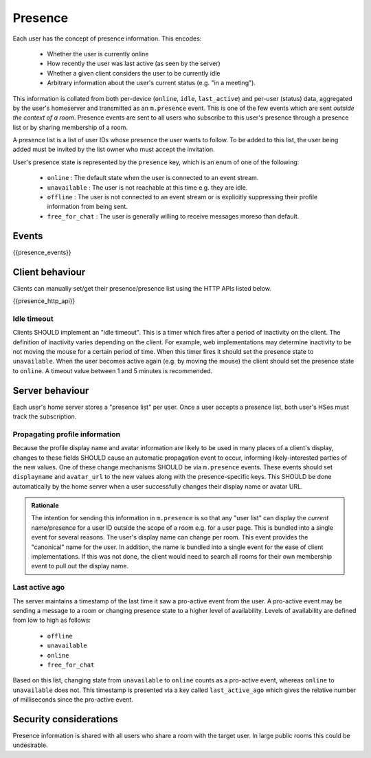 Presence
========

.. _module:presence:

Each user has the concept of presence information. This encodes:

 * Whether the user is currently online
 * How recently the user was last active (as seen by the server)
 * Whether a given client considers the user to be currently idle
 * Arbitrary information about the user's current status (e.g. "in a meeting").

This information is collated from both per-device (``online``, ``idle``,
``last_active``) and per-user (status) data, aggregated by the user's homeserver
and transmitted as an ``m.presence`` event. This is one of the few events which
are sent *outside the context of a room*. Presence events are sent to all users
who subscribe to this user's presence through a presence list or by sharing
membership of a room.

A presence list is a list of user IDs whose presence the user wants to follow.
To be added to this list, the user being added must be invited by the list owner
who must accept the invitation.
 
User's presence state is represented by the ``presence`` key, which is an enum
of one of the following:

      - ``online`` : The default state when the user is connected to an event
        stream.
      - ``unavailable`` : The user is not reachable at this time e.g. they are
        idle.
      - ``offline`` : The user is not connected to an event stream or is
        explicitly suppressing their profile information from being sent.
      - ``free_for_chat`` : The user is generally willing to receive messages
        moreso than default.

Events
------

{{presence_events}}

Client behaviour
----------------

Clients can manually set/get their presence/presence list using the HTTP APIs
listed below.

{{presence_http_api}}

Idle timeout
~~~~~~~~~~~~

Clients SHOULD implement an "idle timeout". This is a timer which fires after
a period of inactivity on the client. The definition of inactivity varies
depending on the client. For example, web implementations may determine
inactivity to be not moving the mouse for a certain period of time. When this
timer fires it should set the presence state to ``unavailable``. When the user
becomes active again (e.g. by moving the mouse) the client should set the
presence state to ``online``. A timeout value between 1 and 5 minutes is
recommended. 

Server behaviour
----------------

Each user's home server stores a "presence list" per user. Once a user accepts
a presence list, both user's HSes must track the subscription.

Propagating profile information
~~~~~~~~~~~~~~~~~~~~~~~~~~~~~~~

Because the profile display name and avatar information are likely to be used in
many places of a client's display, changes to these fields SHOULD cause an
automatic propagation event to occur, informing likely-interested parties of the
new values. One of these change mechanisms SHOULD be via ``m.presence`` events.
These events should set ``displayname`` and ``avatar_url`` to the new values
along with the presence-specific keys. This SHOULD be done automatically by the
home server when a user successfully changes their display name or avatar URL.

.. admonition:: Rationale

  The intention for sending this information in ``m.presence`` is so that any
  "user list" can display the *current* name/presence for a user ID outside the
  scope of a room e.g. for a user page. This is bundled into a single event for
  several reasons. The user's display name can change per room. This
  event provides the "canonical" name for the user. In addition, the name is
  bundled into a single event for the ease of client implementations. If this
  was not done, the client would need to search all rooms for their own
  membership event to pull out the display name.


Last active ago
~~~~~~~~~~~~~~~
The server maintains a timestamp of the last time it saw a
pro-active event from the user. A pro-active event may be sending a message to a
room or changing presence state to a higher level of availability. Levels of
availability are defined from low to high as follows:

      - ``offline``
      - ``unavailable``
      - ``online``
      - ``free_for_chat``

Based on this list, changing state from ``unavailable`` to ``online`` counts as
a pro-active event, whereas ``online`` to ``unavailable`` does not. This
timestamp is presented via a key called ``last_active_ago`` which gives the
relative number of milliseconds since the pro-active event.

Security considerations
-----------------------
    
Presence information is shared with all users who share a room with the target
user. In large public rooms this could be undesirable.

